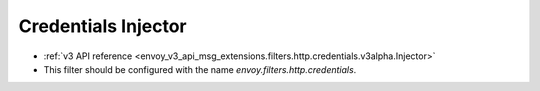 .. _config_http_filters_credentials:

Credentials Injector
======

* :ref:`v3 API reference <envoy_v3_api_msg_extensions.filters.http.credentials.v3alpha.Injector>`
* This filter should be configured with the name *envoy.filters.http.credentials*.
